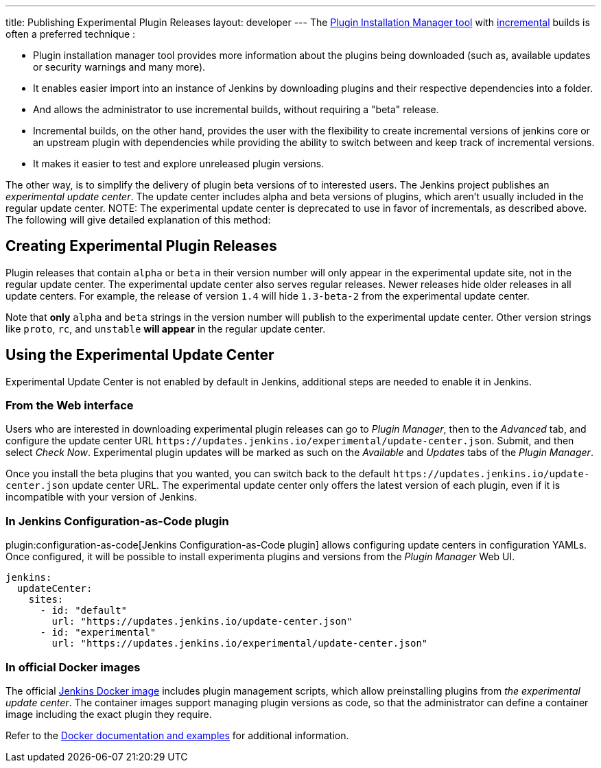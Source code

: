 ---
title: Publishing Experimental Plugin Releases
layout: developer
---
The link:https://github.com/jenkinsci/plugin-installation-manager-tool[Plugin Installation Manager tool] with link:/doc/developer/plugin-development/incrementals/[incremental] builds is often a preferred technique :

- Plugin installation manager tool provides more information about the plugins being downloaded (such as, available updates or security warnings and many more).

- It enables easier import into an instance of Jenkins by downloading plugins and their respective dependencies into a folder.

- And allows the administrator to use incremental builds, without requiring a "beta" release.

- Incremental builds, on the other hand, provides the user with the flexibility to create incremental versions of jenkins core or an upstream plugin with dependencies while providing the ability to switch between and keep track of incremental versions.

- It makes it easier to test and explore unreleased plugin versions.

The other way, is to simplify the delivery of plugin beta versions of to interested users. 
The Jenkins project publishes an _experimental update center_.
The update center includes alpha and beta versions of plugins, which aren't usually included in the regular update center. 
NOTE: The experimental update center is deprecated to use in favor of incrementals, as described above.
The following will give detailed explanation of this method:

== Creating Experimental Plugin Releases

Plugin releases that contain `alpha` or `beta` in their version number will only appear in the experimental update site, not in the regular update center.
The experimental update center also serves regular releases.
Newer releases hide older releases in all update centers.
For example, the release of version `1.4` will hide `1.3-beta-2` from the experimental update center.

Note that **only** `alpha` and `beta` strings in the version number will publish to the experimental update center.
Other version strings like `proto`, `rc`, and `unstable` **will appear** in the regular update center.

== Using the Experimental Update Center

Experimental Update Center is not enabled by default in Jenkins, additional steps are needed to enable it in Jenkins.

=== From the Web interface

Users who are interested in downloading experimental plugin releases can go to _Plugin Manager_, then to the _Advanced_ tab, and configure the update center URL `\https://updates.jenkins.io/experimental/update-center.json`.
Submit, and then select _Check Now_.
Experimental plugin updates will be marked as such on the _Available_ and _Updates_ tabs of the _Plugin Manager_.

Once you install the beta plugins that you wanted, you can switch back to the default `\https://updates.jenkins.io/update-center.json` update center URL.
The experimental update center only offers the latest version of each plugin, even if it is incompatible with your version of Jenkins.

=== In Jenkins Configuration-as-Code plugin

plugin:configuration-as-code[Jenkins Configuration-as-Code plugin] allows configuring update centers in configuration YAMLs.
Once configured, it will be possible to install experimenta plugins and versions from the _Plugin Manager_ Web UI.

```yml
jenkins:
  updateCenter:
    sites:
      - id: "default"
        url: "https://updates.jenkins.io/update-center.json"
      - id: "experimental"
        url: "https://updates.jenkins.io/experimental/update-center.json"
```

=== In official Docker images

The official link:https://github.com/jenkinsci/docker[Jenkins Docker image] includes plugin management scripts, which allow preinstalling plugins from _the experimental update center_.
The container images support managing plugin versions as code, so that the administrator can define a container image including the exact plugin they require.

Refer to the link:https://github.com/jenkinsci/docker#preinstalling-plugins[Docker documentation and examples] for additional information.
